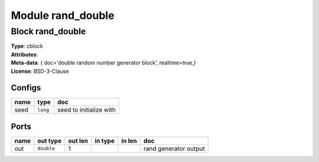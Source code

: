 Module rand_double
------------------

Block rand_double
^^^^^^^^^^^^^^^^^

| **Type**:       cblock
| **Attributes**: 
| **Meta-data**:   { doc='double random number generator block',   realtime=true,}
| **License**:    BSD-3-Clause


Configs
"""""""

.. csv-table::
   :header: "name", "type", "doc"

   seed, ``long``, "seed to initialize with"



Ports
"""""

.. csv-table::
   :header: "name", "out type", "out len", "in type", "in len", "doc"

   out, ``double``, 1, , , "rand generator output"



